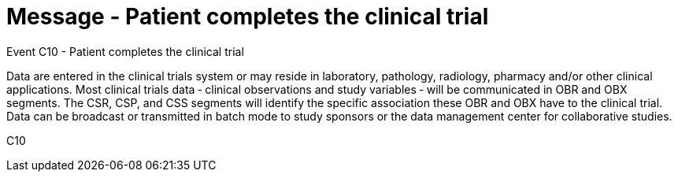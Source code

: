 = Message - Patient completes the clinical trial
:v291_section: "7.7.2"
:v2_section_name: "CSU - Unsolicited Study Data Message (Event C10)"
:generated: "Thu, 01 Aug 2024 15:25:17 -0600"

Event C10 - Patient completes the clinical trial

Data are entered in the clinical trials system or may reside in laboratory, pathology, radiology, pharmacy and/or other clinical applications. Most clinical trials data ‑ clinical observations and study variables ‑ will be communicated in OBR and OBX segments. The CSR, CSP, and CSS segments will identify the specific association these OBR and OBX have to the clinical trial. Data can be broadcast or transmitted in batch mode to study sponsors or the data management center for collaborative studies.

[tabset]
C10









